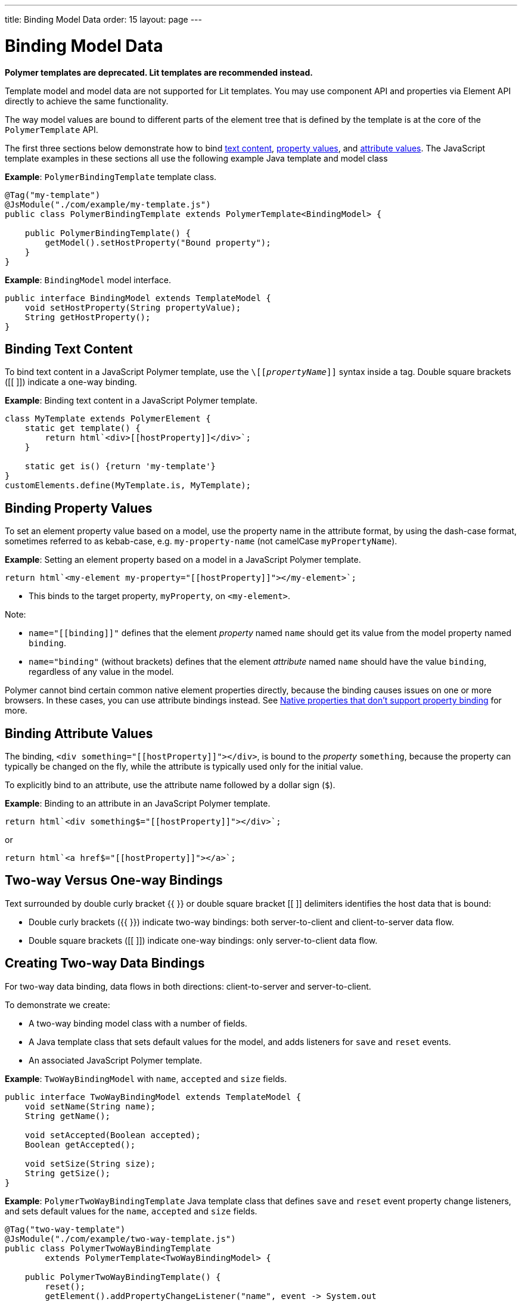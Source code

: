 ---
title: Binding Model Data
order: 15
layout: page
---

= Binding Model Data

[role="deprecated:com.vaadin:vaadin@V18"]
--
*Polymer templates are deprecated. Lit templates are recommended instead.*
--

Template model and model data are not supported for Lit templates. You may use component API and
properties via Element API directly to achieve the same functionality.

The way model values are bound to different parts of the element tree that is defined by the template is at the core of the `PolymerTemplate` API.

The first three sections below demonstrate how to bind <<binding-text-content,text content>>, <<binding-property-values,property values>>, and <<binding-attribute-values,attribute values>>. The JavaScript template examples in these sections all use the following example Java template and model class

*Example*: `PolymerBindingTemplate` template class.

[source,java]
----
@Tag("my-template")
@JsModule("./com/example/my-template.js")
public class PolymerBindingTemplate extends PolymerTemplate<BindingModel> {

    public PolymerBindingTemplate() {
        getModel().setHostProperty("Bound property");
    }
}
----
*Example*: `BindingModel` model interface.

[source,java]
----
public interface BindingModel extends TemplateModel {
    void setHostProperty(String propertyValue);
    String getHostProperty();
}
----


== Binding Text Content

To bind text content in a JavaScript Polymer template, use the `\[[_propertyName_]]` syntax inside a tag. Double square brackets ([[ ]]) indicate a one-way binding.

*Example*: Binding text content in a JavaScript Polymer template.

[source,javascript]
----
class MyTemplate extends PolymerElement {
    static get template() {
        return html`<div>[[hostProperty]]</div>`;
    }

    static get is() {return 'my-template'}
}
customElements.define(MyTemplate.is, MyTemplate);
----

== Binding Property Values

To set an element property value based on a model, use the property name in the attribute format, by using the dash-case format, sometimes referred to as kebab-case, e.g. `my-property-name` (not camelCase `myPropertyName`).

*Example*: Setting an element property based on a model in a JavaScript Polymer template.

[source,javascript]
----
return html`<my-element my-property="[[hostProperty]]"></my-element>`;
----
* This binds to the target property, `myProperty`, on `<my-element>`.

Note:

* `name="\[[binding]]"` defines that the element _property_ named `name` should get its value from the model property named `binding`.
* `name="binding"` (without brackets) defines that the element _attribute_ named `name` should have the value `binding`, regardless of any value in the model.

Polymer cannot bind certain common native element properties directly, because the binding causes issues on one or more browsers. In these cases, you can use attribute bindings instead. See https://www.polymer-project.org/3.0/docs/devguide/data-binding#native-binding[Native properties that don't support property binding] for more.


== Binding Attribute Values

The binding, `<div something="\[[hostProperty]]"></div>`, is bound to the _property_ `something`, because the property can typically be changed on the fly, while the attribute is typically used only for the initial value.

To explicitly bind to an attribute, use the attribute name followed by a dollar sign (`$`).

*Example*: Binding to an attribute in an JavaScript Polymer template.

[source,javascript]
----
return html`<div something$="[[hostProperty]]"></div>`;
----

or

[source,javascript]
----
return html`<a href$="[[hostProperty]]"></a>`;
----


[[server-side-sample]]
== Two-way Versus One-way Bindings

Text surrounded by double curly bracket {{ }} or double square bracket [[ ]] delimiters identifies the host data that is bound:

* Double curly brackets ({{ }}) indicate two-way bindings: both server-to-client and client-to-server data flow.

* Double square brackets ([[ ]]) indicate one-way bindings: only server-to-client data flow.


[[two-way-binding]]
== Creating Two-way Data Bindings

For two-way data binding, data flows in both directions: client-to-server and server-to-client.

To demonstrate we create:

* A two-way binding model class with a number of fields.
* A Java template class that sets default values for the model, and adds listeners for `save` and `reset` events.
* An associated JavaScript Polymer template.

*Example*: `TwoWayBindingModel` with `name`, `accepted` and `size` fields.

[source,java]
----
public interface TwoWayBindingModel extends TemplateModel {
    void setName(String name);
    String getName();

    void setAccepted(Boolean accepted);
    Boolean getAccepted();

    void setSize(String size);
    String getSize();
}
----

*Example*: `PolymerTwoWayBindingTemplate` Java template class that defines `save` and `reset` event property change listeners, and sets default values for the `name`, `accepted` and `size` fields.

[source,java]
----
@Tag("two-way-template")
@JsModule("./com/example/two-way-template.js")
public class PolymerTwoWayBindingTemplate
        extends PolymerTemplate<TwoWayBindingModel> {

    public PolymerTwoWayBindingTemplate() {
        reset();
        getElement().addPropertyChangeListener("name", event -> System.out
                .println("Name is set to: " + getModel().getName()));
        getElement().addPropertyChangeListener("accepted",
                event -> System.out.println("isAccepted is set to: "
                        + getModel().getAccepted()));
        getElement().addPropertyChangeListener("size", event -> System.out
                .println("Size is set to: " + getModel().getSize()));
    }

    @EventHandler
    private void reset() {
        getModel().setName("John");
        getModel().setAccepted(false);
        getModel().setSize("medium");
    }
}
----

* The `Element::addPropertyChangeListener` method gets immediate updates when the property values change.
As an alternative, you could define an `@EventHandler` method on the server side and add appropriate event handlers in the template.
* On the client, we use the following methods to bind the model data (see JavaScript template below):

** `name` string to an input using:
*** Native input element.
*** Polymer element `paper-input`.

** `accepted` boolean to a checkbox using:
*** Native checkbox input.
*** Polymer element `paper-checkbox`.

** `size` string to a select element using:
*** Native select.
*** Polymer elements `paper-radio-group` and `paper-radio-button`.


[NOTE]
--
Native elements need to specify a custom-change event name in the annotation using the `_target-prop_="{{_hostProp_::_target-change-event_}}"` syntax. See https://www.polymer-project.org/3.0/docs/devguide/data-binding#two-way-native[Two-way binding to a non-Polymer element] in the Polymer 3 documentation for more.
--

*Example*: Polymer JavaScript template.
[source,javascript]
----
import { PolymerElement, html } from '@polymer/polymer/polymer-element.js';
import '@polymer/paper-input/paper-input.js';
import '@polymer/paper-radio-button/paper-radio-button.js';
import '@polymer/paper-radio-group/paper-radio-group.js';
import '@polymer/paper-checkbox/paper-checkbox.js';

class TwoWayBinding extends PolymerElement {

    static get template() {
        return html`
            <table>
                <tr>
                    <td>Paper name:</td>
                    <td>
                        <paper-input value="{{name}}"></paper-input>
                    </td>
                </tr>
                <tr>
                    <td>Input name:</td>
                    <td>
                        <input value="{{name::input}}">
                    </td>
                </tr>
                <tr>
                    <td>Change name:</td>
                    <td>
                        <input value="{{name::change}}">
                    </td>
                </tr>
                <tr>
                    <td>Input accepted:</td>
                    <td>
                        <input type="checkbox" checked="{{accepted::change}}">
                    </td>
                </tr>
                <tr>
                    <td>Polymer accepted:</td>
                    <td>
                        <paper-checkbox checked="{{accepted}}"></paper-checkbox>
                    </td>
                </tr>
                <tr>
                    <td>Size:</td>
                    <td>
                        <paper-radio-group selected="{{size}}">
                            <paper-radio-button name="small">Small</paper-radio-button>
                            <paper-radio-button name="medium">Medium</paper-radio-button>
                            <paper-radio-button name="large">Large</paper-radio-button>
                        </paper-radio-group>
                    </td>
                </tr>
                <tr>
                    <td>Size:</td>
                    <td>
                        <select value="{{size::change}}">
                            <option value="small">Small</option>
                            <option value="medium">Medium</option>
                            <option value="large">Large</option>
                        </select>
                    </td>
                </tr>
            </table>
            <div>
                <button on-click="reset">Reset values</button>
            </div>
            <slot></slot>`;
    }

    static get is() {
        return 'two-way-template';
    }
}
customElements.define(TwoWayBinding.is, TwoWayBinding);
----

* We use two-way bindings for each element.
* Some elements bind to the same property. For example, when the value for `name` is changed in the `paper-input` element, the new value reflects in both `Input name` and `Change name`.
* The two input bindings, `Input name` and `Change name`, work in slightly different ways:
** `Input name` binds using `{{name::input}}` and `Change name` binds using `{{name::change}}`. The  given `target-change-event` lets Polymer know which event to listen to for change notifications.
** The functional difference is that `::input` updates during typing, and `::change` updates when the value of the field changes, for example an `onBlur` event or Enter key press.

Here's the template representation in the browser:

image:images/two-way-binding-example.png[Template representation]

For information on the `<slot></slot>` element, see <<../components-in-slot#,Dynamically Adding Server-side Components to Templates>> for more.

